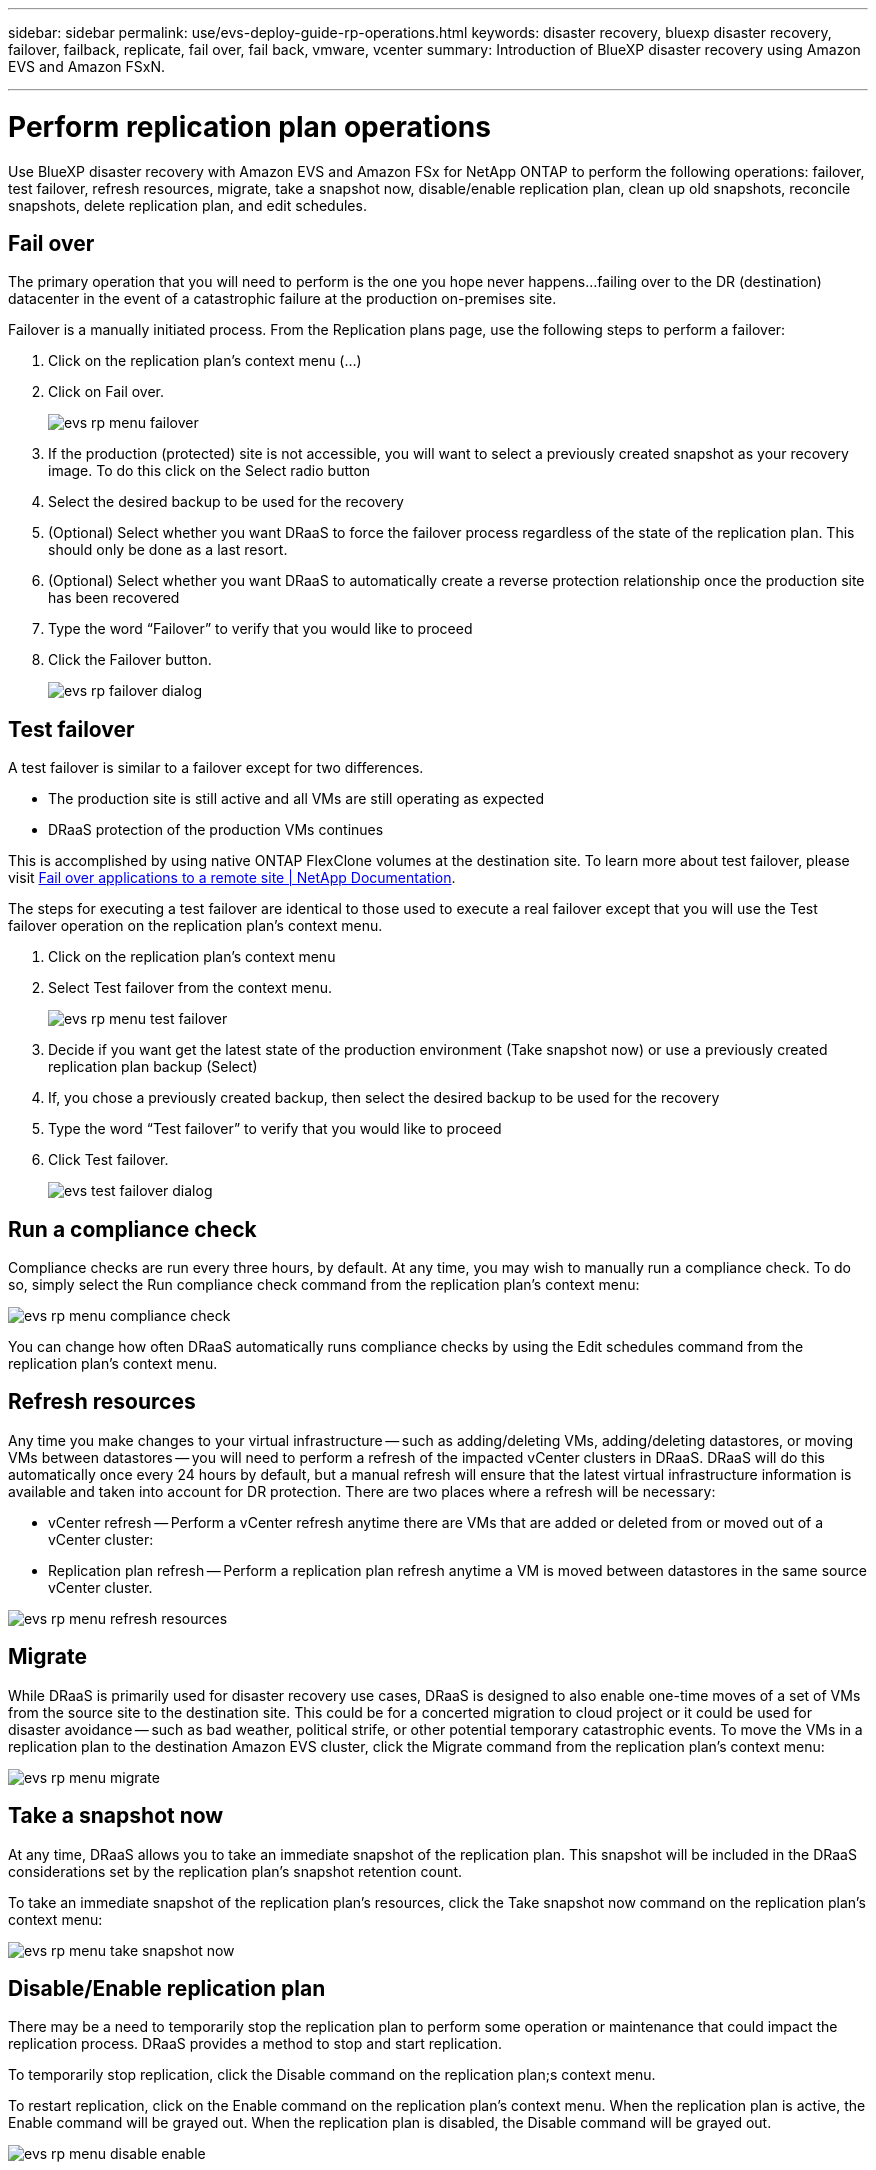 ---
sidebar: sidebar
permalink: use/evs-deploy-guide-rp-operations.html
keywords: disaster recovery, bluexp disaster recovery, failover, failback, replicate, fail over, fail back, vmware, vcenter 
summary: Introduction of BlueXP disaster recovery using Amazon EVS and Amazon FSxN.

---

= Perform replication plan operations

:hardbreaks:
:icons: font
:imagesdir: ../media/use/

[.lead]
Use BlueXP disaster recovery with Amazon EVS and Amazon FSx for NetApp ONTAP to perform the following operations: failover, test failover, refresh resources, migrate, take a snapshot now, disable/enable replication plan, clean up old snapshots, reconcile snapshots, delete replication plan, and edit schedules.

== Fail over

The primary operation that you will need to perform is the one you hope never happens…failing over to the DR (destination) datacenter in the event of a catastrophic failure at the production on-premises site.

Failover is a manually initiated process. From the Replication plans page, use the following steps to perform a failover:

. Click on the replication plan's context menu (…) 

. Click on Fail over.

+
image:evs-rp-menu-failover.png[]
 
. If the production (protected) site is not accessible, you will want to select a previously created snapshot as your recovery image. To do this click on the Select radio button

. Select the desired backup to be used for the recovery

. (Optional) Select whether you want DRaaS to force the failover process regardless of the state of the replication plan. This should only be done as a last resort. 

. (Optional) Select whether you want DRaaS to automatically create a reverse protection relationship once the production site has been recovered

. Type the word “Failover” to verify that you would like to proceed

. Click the Failover button.
+
image:evs-rp-failover-dialog.png[]
 
== Test failover

A test failover is similar to a failover except for two differences.

* The production site is still active and all VMs are still operating as expected

* DRaaS protection of the production VMs continues

This is accomplished by using native ONTAP FlexClone volumes at the destination site. To learn more about test failover, please visit https://docs.netapp.com/us-en/bluexp-disaster-recovery/use/failover.html#test-the-failover-process[Fail over applications to a remote site | NetApp Documentation].

The steps for executing a test failover are identical to those used to execute a real failover except that you will use the Test failover operation on the replication plan's context menu.
 
. Click on the replication plan's context menu

. Select Test failover from the context menu.
+
image:evs-rp-menu-test-failover.png[]

. Decide if you want get the latest state of the production environment (Take snapshot now) or use a previously created replication plan backup (Select)

. If, you chose a previously created backup, then select the desired backup to be used for the recovery

. Type the word “Test failover” to verify that you would like to proceed

. Click Test failover.
+
image:evs-test-failover-dialog.png[]
 
== Run a compliance check

Compliance checks are run every three hours, by default. At any time, you may wish to manually run a compliance check. To do so, simply select the Run compliance check command from the replication plan's context menu: 

image:evs-rp-menu-compliance-check.png[]
 
You can change how often DRaaS automatically runs compliance checks by using the Edit schedules command from the replication plan's context menu.
 
== Refresh resources

Any time you make changes to your virtual infrastructure -- such as adding/deleting VMs, adding/deleting datastores, or moving VMs between datastores -- you will need to perform a refresh of the impacted vCenter clusters in DRaaS. DRaaS will do this automatically once every 24 hours by default, but a manual refresh will ensure that the latest virtual infrastructure information is available and taken into account for DR protection. There are two places where a refresh will be necessary:

•	vCenter refresh -- Perform a vCenter refresh anytime there are VMs that are added or deleted from or moved out of a vCenter cluster:
 
•	Replication plan refresh -- Perform a replication plan refresh anytime a VM is moved between datastores in the same source vCenter cluster.

image::evs-rp-menu-refresh-resources.png[]

== Migrate

While DRaaS is primarily used for disaster recovery use cases, DRaaS is designed to also enable one-time moves of a set of VMs from the source site to the destination site. This could be for a concerted migration to cloud project or it could be used for disaster avoidance -- such as bad weather, political strife, or other potential temporary catastrophic events. To move the VMs in a replication plan to the destination Amazon EVS cluster, click the Migrate command from the replication plan's context menu:

image::evs-rp-menu-migrate.png[]
 
== Take a snapshot now

At any time, DRaaS allows you to take an immediate snapshot of the replication plan. This snapshot will be included in the DRaaS considerations set by the replication plan's snapshot retention count.

To take an immediate snapshot of the replication plan's resources, click the Take snapshot now command on the replication plan's context menu:

image::evs-rp-menu-take-snapshot-now.png[]
 
== Disable/Enable replication plan

There may be a need to temporarily stop the replication plan to perform some operation or maintenance that could impact the replication process. DRaaS provides a method to stop and start replication. 

To temporarily stop replication, click the Disable command on the replication plan;s context menu. 

To restart replication, click on the Enable command on the replication plan's context menu.  When the replication plan is active, the Enable command will be grayed out. When the replication plan is disabled, the Disable command will be grayed out.

image::evs-rp-menu-disable-enable.png[]
 
== Clean up old snapshots

There may be a need to clean up older snapshots that have been retained on the source and destination sites. This can happen if the replication plan's snapshot retention count is altered. 

To remove these older snapshots manually, use the replication plan's Clean up old snapshots command from the replication plan's context menu.

image::evs-rp-menu-cleanup-old-snapshots.png[]
 
== Reconcile snapshots

Because DRaaS is orchestrating ONTAP volume snapshots, it is possible for an ONTAP storage administrator to directly delete snapshots using either ONTAP System Manager, the ONTAP CLI, or the ONTAP REST APIs without DRaaS knowledge. DRaaS automatically deletes any snapshots on the source that are not on the destination cluster automatically every 24 hours. However, you can perform this on demand. This feature enables you to ensure that the snapshots are consistent across all sites. To delete snapshots from the source cluster that do not exist on the destination cluster, use the Reconcile snapshots command from the replication plan's context menu.

image::evs-rp-menu-reconcile-snapshots.png[]
 
== Delete replication plan

If the replication plan is no longer needed, it can be deleted. To delete the replication plan, select the Delete command from the replication plan's context menu.

image::evs-rp-menu-delete.png[]

== Edit schedules

There are two operations that are performed automatically on a regular schedule: test failovers and compliance checks. To change these schedules for either of these two operations, click on the Edit schedules command for the replication plan:

image::evs-rp-menu-edit-schedules.png[]

=== Change compliance check interval

By default, compliance checks are performed every three hours. DRaaS allows you to change this to any interval between 30 minutes and 24 hours. To change this interval change the Frequency field in the Edit schedules dialog box:

image::evs-rp-edit-compliance-check-schedule.png[]

=== Schedule automated test failovers

Test failovers are manually executed by default. DRaaS provides a mechanism to schedule automatic test failovers to provide you with a tool for ensuring that your replication plans perform as expected. To learn more about the test failover process, please visit https://docs.netapp.com/us-en/bluexp-disaster-recovery/use/failover.html#test-the-failover-process[Test the failover process|NetApp Documentation].

To configure automated test failovers:

. Click the Run test failovers on a schedule checkbox

. (Optional) Check the Use on-demand-snapshot for scheduled test failover

. Select an interval type in the Repeat drop-down

. Select when to perform the test failover

.. Weekly: select the Day of the Week

.. Monthly: select the day of the month

. Choose the time of day to run the test failover

. Chose the start date

. Decide if you want DRaaS to automatically clean up the test environment and how long you would like the test environment to run before the clean up process starts.

. Click Save

image::evs-rp-edit-schedule-test-failover.png[]

